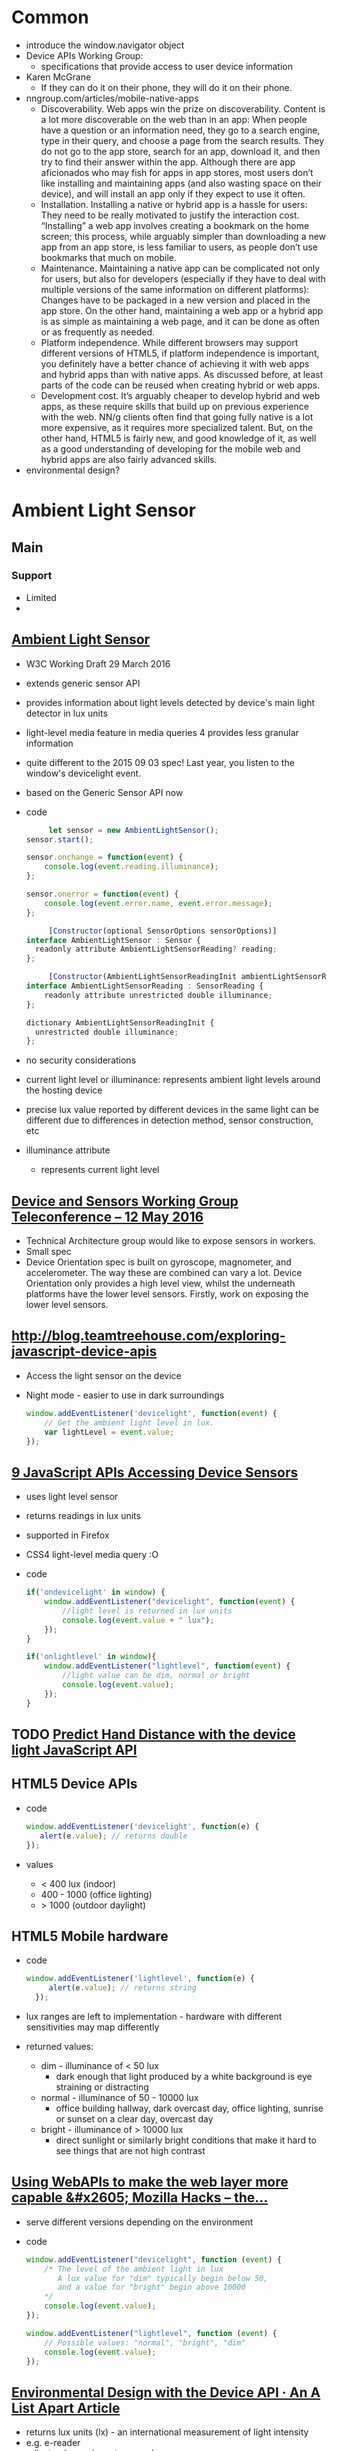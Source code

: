* Common
  - introduce the window.navigator object
  - Device APIs Working Group:
    - specifications that provide access to user device information
  - Karen McGrane
    - If they can do it on their phone, they will do it on their
      phone. 
  - nngroup.com/articles/mobile-native-apps
    - Discoverability. Web apps win the prize on
      discoverability. Content is a lot more discoverable on the web
      than in an app: When people have a question or an information
      need, they go to a search engine, type in their query, and
      choose a page from the search results. They do not go to the app
      store, search for an app, download it, and then try to find
      their answer within the app. Although there are app aficionados
      who may fish for apps in app stores, most users don’t like
      installing and maintaining apps (and also wasting space on their
      device), and will install an app only if they expect to use it
      often.
    - Installation. Installing a native or hybrid app is a hassle for
      users: They need to be really motivated to justify the
      interaction cost. “Installing” a web app involves creating a
      bookmark on the home screen; this process, while arguably
      simpler than downloading a new app from an app store, is less
      familiar to users, as people don’t use bookmarks that much on
      mobile.
    - Maintenance. Maintaining a native app can be complicated not
      only for users, but also for developers (especially if they have
      to deal with multiple versions of the same information on
      different platforms): Changes have to be packaged in a new
      version and placed in the app store. On the other hand,
      maintaining a web app or a hybrid app is as simple as
      maintaining a web page, and it can be done as often or as
      frequently as needed. 
    - Platform independence. While different browsers may support
      different versions of HTML5, if platform independence is
      important, you definitely have a better chance of achieving it
      with web apps and hybrid apps than with native apps. As
      discussed before, at least parts of the code can be reused when
      creating hybrid or web apps.
    - Development cost. It’s arguably cheaper to develop hybrid and
      web apps, as these require skills that build up on previous
      experience with the web. NN/g clients often find that going
      fully native is a lot more expensive, as it requires more
      specialized talent. But, on the other hand, HTML5 is fairly new,
      and good knowledge of it, as well as a good understanding of
      developing for the mobile web and hybrid apps are also fairly
      advanced skills.
  - environmental design?
* Ambient Light Sensor
** Main
*** Support
    - Limited
    -
** [[https://www.w3.org/TR/ambient-light/][Ambient Light Sensor]]
   - W3C Working Draft 29 March 2016
   - extends generic sensor API
   - provides information about light levels detected by device's main
     light detector in lux units
   - light-level media feature in media queries 4 provides less
     granular information
   - quite different to the 2015 09 03 spec! Last year, you listen to
     the window's devicelight event.
   - based on the Generic Sensor API now
   - code
     #+BEGIN_SRC js
     let sensor = new AmbientLightSensor();
sensor.start();
    
sensor.onchange = function(event) {
    console.log(event.reading.illuminance);
};

sensor.onerror = function(event) {
    console.log(event.error.name, event.error.message);
};
     #+END_SRC
     #+BEGIN_SRC js
     [Constructor(optional SensorOptions sensorOptions)]
interface AmbientLightSensor : Sensor {
  readonly attribute AmbientLightSensorReading? reading;
};
     #+END_SRC
     #+BEGIN_SRC js
     [Constructor(AmbientLightSensorReadingInit ambientLightSensorReadingInit)]
interface AmbientLightSensorReading : SensorReading {
    readonly attribute unrestricted double illuminance;
};
  
dictionary AmbientLightSensorReadingInit {
  unrestricted double illuminance;
};
     #+END_SRC
 
   - no security considerations
   - current light level or illuminance: represents ambient light
     levels around the hosting device
   - precise lux value reported by different devices in the same light
     can be different due to differences in detection method, sensor
     construction, etc
   - illuminance attribute
     - represents current light level
** [[https://www.w3.org/2016/05/12-dap-minutes.html][Device and Sensors Working Group Teleconference -- 12 May 2016]]
   - Technical Architecture group would like to expose sensors in
     workers.
   - Small spec
   - Device Orientation spec is built on gyroscope, magnometer, and
     accelerometer. The way these are combined can vary a lot. Device
     Orientation only provides a high level view, whilst the
     underneath platforms have the lower level sensors. Firstly, work
     on exposing the lower level sensors.
     

** [[http://blog.teamtreehouse.com/exploring-javascript-device-apis]]
   - Access the light sensor on the device
   - Night mode - easier to use in dark surroundings
     #+BEGIN_SRC js
       window.addEventListener('devicelight', function(event) {
           // Get the ambient light level in lux.
           var lightLevel = event.value;
       });
     #+END_SRC
** [[http://www.webondevices.com/9-javascript-apis-accessing-device-sensors/][9 JavaScript APIs Accessing Device Sensors]]
   - uses light level sensor
   - returns readings in lux units
   - supported in Firefox
   - CSS4 light-level media query :O
   - code
     #+BEGIN_SRC js
       if('ondevicelight' in window) {
           window.addEventListener("devicelight", function(event) {
               //light level is returned in lux units
               console.log(event.value + " lux");
           });
       }

       if('onlightlevel' in window){
           window.addEventListener("lightlevel", function(event) {
               //light value can be dim, normal or bright
               console.log(event.value);
           });
       }
     #+END_SRC
** TODO [[http://www.webondevices.com/predict-hand-distance-with-device-light-javascript-api/][Predict Hand Distance with the device light JavaScript API]]
** HTML5 Device APIs
   - code
     #+BEGIN_SRC js
       window.addEventListener('devicelight', function(e) {
          alert(e.value); // returns double
       });
     #+END_SRC
   - values
     - < 400 lux (indoor)
     - 400 - 1000 (office lighting)
     - > 1000 (outdoor daylight)
** HTML5 Mobile hardware
   - code
     #+BEGIN_SRC js
     window.addEventListener('lightlevel', function(e) {
          alert(e.value); // returns string
       });
     #+END_SRC
   - lux ranges are left to implementation - hardware with different
     sensitivities may map differently
   - returned values:
     - dim - illuminance of < 50 lux
       - dark enough that light produced by a white background is eye
         straining or distracting
     - normal - illuminance of 50 - 10000 lux
       - office building hallway, dark overcast day, office lighting,
         sunrise or sunset on a clear day, overcast day
     - bright - illuminance of > 10000 lux
       - direct sunlight or similarly bright conditions that make it
         hard to see things that are not high contrast


** [[https://hacks.mozilla.org/2013/02/using-webapis-to-make-the-web-layer-more-capable/][Using WebAPIs to make the web layer more capable &#x2605; Mozilla Hacks – the...]]
   - serve different versions depending on the environment
   - code
     #+BEGIN_SRC js
window.addEventListener("devicelight", function (event) { 
    /* The level of the ambient light in lux 
       A lux value for "dim" typically begin below 50,
       and a value for "bright" begin above 10000
    */
    console.log(event.value); 
});
 
window.addEventListener("lightlevel", function (event) {
    // Possible values: "normal", "bright", "dim"
    console.log(event.value); 
});
     #+END_SRC
** [[http://alistapart.com/article/environmental-design-with-the-device-api][Environmental Design with the Device API · An A List Apart Article]]
   - returns lux units (lx) - an international measurement of light
     intensity
   - e.g. e-reader
   - adjust colour values, typography
* Battery Status API
** Tasks
*** TODO check how often events fire
*** TODO check battery vs getBattery support
** Talk Here: Battery Status API
*** Use Cases
    - display notification if amount of power is not up to the app's
      requirement, advise the user to manage their resources
      accordingly
    - e.g. estimated download time versus battery status?
    - can use to adjust app resource usage to reduce battery drain
    - save changes before the battery runs out in order to prevent data loss
    - enable auto saving
    - utility applications - collect statistics on battery usage
    - inform user if the device is charged enough to play a game, watch
      a movie
    - optimise battery consumption - e.g. email client checks server
      for new email less frequently if device is low on battery
    - word processor - save changes automatically before the battery
      runs out in order to prevent data loss
    - process on the client or process on the server
    - email applications reduce frequency for polling
    - reduce javascript processing client-side
    - offline storage of web application data
    - avoid network calls for images
*** navigator
***** getBattery()
      - provides information about the system's battery
      - returns a battery promise
      - battery promise resolved in a BatteryManager interface
      - 43 onwards
****** syntax
       #+BEGIN_SRC js
       navigator.getBattery().then(funcRef);
       #+END_SRC
       - where funcRef is a function to be called when the battery
         promise returned by navigator.getBattery gets resolved
       -
***** battery
      - used in older browsers
      - directly return the batteryManager object
*** BatteryManager
    - Interface
    - Provides ways to get information about battery charge level
    - returned from battery promise via navigator.getBattery
**** events
     - do not return event objects - access properties from
       BatteryManager interface
     - attach event listeners to the battery manager
***** chargingchange
      - battery charging state is updated
      - fired when charging attribute has changed
***** chargingtimechange
      - sent when battery charging time is updated
      - fired when chargingTime attribute changes
***** dischargingtimechange
      - when battery discharging time is updated
      - fired when the dischargingTime attribute has changed
***** levelchange
      - sent when battery level is updated
      - fired when level attribute has changed
**** attributes
***** charging
      - Read only
      - Boolean
      - Indicates whether or not the battery is charging
      - true if battery is charging, system's battery is not
        determinable, attached to the system, full, unable to report
      - false if battery is discharging
      - 
***** chargingTime
      - read only
      - number
      - Represents remaining time until battery is fully charged in seconds
      - Returns 0 if the battery is already fully charged
      - returns positive infinity if the battery is discharging or if
        implementation is unable to report the remaining charging time
***** dischargingTime
      - read only
      - Represents the remaining time until battery is fully discharged
        and system will suspend
      - Seconds
      - remaining time in seconds until system battery is completely discharged
      - returns positive infinity if the battery is charging, if
        unable to report the remaining discharging time, or if there
        is no battery attached to the system
***** level
      - represents system battery charge level
      - scaled to a value between 0.0 and 1.0
      - double (float)
      - returns 0 if battery is empty and system is about to suspend
      - returns 1.0 if battery is full, if implementation cannot
        report the battery's level, or if there is no battery attached
        to the system
      - multiply by 100 to get percentage
*** Support
**** https://github.com/pstadler/battery.js
     - Wrapper for the HTML5 Battery Status API
     - For obvious reasons, there is no polyfill.
**** Browsers
     - Edge: Under Consideration
     - Safari :(
**** Global
     - Australia: 47.86%
     - Global: 64.66%
*** Misc
    - similar uses to page visibility
*** Security
    - Can be used to identify your online presence - creating a
      digital fingerprint of your device.
    - W3C - information disclosed has minimal impact on privacy,
      exposed without permission grants
    - Information is very specific- receive both seconds and
      percentages 
    - These two figures, provides one of 14 million combinations-
      becomes a unique ID for each user. Battery updates almost every
      half a minute - identify a user within 30 seconds. You could be
      identified if using a website via a proxy, then revisiting the
      same website without a proxy. Link user's new and old
      identities - use respawning.
    - Can be disabled.
    - Provide users the choice.
    - Will it stay quite so granular?
    - ‘The leaking battery: A privacy analysis of the HTML5 Battery Status API’
** [[https://www.w3.org/TR/battery-status/][Battery Status API]]
   - proposed recommendation 29 March 2016
   - changes
     - more detailed privacy considerations e.g. advice regarding high
       precision readout implications
     - very little change to the spec since late 2014 12 09
     - 2014 changes from 08 May 2012
       - exposes BatteryManager via getBattery() which returns a
         Promise instead of synchronous accessor 
       - clarifies default values
       - specifies behaviour for multiple batteries
   - we develop sites assuming that the user has enough battery for
     the task at hand
     - videos?
     - form completions?
   - spec warns naive implementation can negative impact battery
   - defer or scale back work
     - email application does not check server as often
     - save changes in word processors
   - security
     - originally - "has minimal impact on privacy or fingerprinting,
       and therefore is exposed without permission grants."
     - user agent should not expose high precision readouts of battery
       status information that can be used as a fingerprinting vector
     - MAY ask user for battery status information access -
       alternatively, enforce user permission requirement in private
       browsing modes
     - should inform user of the API use by scripts in an uninstrusive
       manner, aiding transparency, allowing user to revoke API access
     - may obfuscate exposed value - authors cannot directly know if a
       hosting device has no battery, is charging, or is exposing fake
       values
*** navigator
    - Each browsing context has a battery promise.
    - The battery promise is set to null.
    - The Promise object holds a BatteryManager.
    - Call the getBattery():
      - if batteryPromise is not null, return the battery promise.
      - Otherwise, set battery promise to a new Promise
      - return battery promise, continue asynchronously
      - Create a new BatteryManager object - let battery be that
        object
      - Resolve the battery promise with battery (BatteryManager
        object)
    - code
      #+BEGIN_SRC js
      partial interface Navigator {
    Promise<BatteryManager> getBattery ();
};
      #+END_SRC
*** BatteryManger
    - represents current battery status information of hosting device
    - attributes
      - charging: charging state
      - chargingTime: represents time remaining in seconds until
        battery is fully charged
      - dischargingTime: represents time remaining in seconds until
        completely discharged
      - level: level of system's battery
    - default values, used when unable to report battery status
      information - cannot report values for any attributes, due to a
      system preference, limitation, or no battery
      - charging = true
      - chargingTime = 0
      - dischargingTime = positive infinity
      - level = 1.0
    - emulates a full battery, to reduce potential for fingerprinting
      and to prevent applications from degrading performance

    - events
      - chargingtimechange
      - dischargingtimechange
      - levelchange
      - left to implementations - check!

    - code
      #+BEGIN_SRC js
      interface BatteryManager : EventTarget {
    readonly        attribute boolean             charging;
    readonly        attribute unrestricted double chargingTime;
    readonly        attribute unrestricted double dischargingTime;
    readonly        attribute double              level;
                    attribute EventHandler        onchargingchange;
                    attribute EventHandler        onchargingtimechange;
                    attribute EventHandler        ondischargingtimechange;
                    attribute EventHandler        onlevelchange;
};
      #+END_SRC
**** Multiple Batteries
     - exposes a unified view of batteries
     - if one is charging, charging is set to true
     - chargingTime: set to maximum charging time of individual
       batteries if charging in parallel, and the sum of the
       individual charging times if charging serially
     - dischargingTime - set to maximum discharging time of individual
       batteries if discharging in parallel, and sum of individual
       discharging times if discharging serially
     - level - set to average of the levels of batteries of same
       capacity, or weighted average of battery level attributes for
       batteries of different capacities
**** Event handlers
     - chargingchange
     - chargingtimechange
     - dischargingtimechange
     - levelchange
**** Examples
     #+BEGIN_SRC js
     // We get the initial value when the promise resolves ...
navigator.getBattery().then(function(battery) {
  console.log(battery.level);
  // ... and any subsequent updates.
  battery.onlevelchange = function() {
    console.log(this.level);
  };
});
     #+END_SRC
     #+BEGIN_SRC js
     navigator.getBattery().then(function(battery) {
  console.log(battery.level);
  battery.addEventListener('levelchange', function() {
    console.log(this.level);
  });
});
     #+END_SRC
     #+BEGIN_SRC js
     window.onload = function () {
      function updateBatteryStatus(battery) {
        document.querySelector('#charging').textContent = battery.charging ? 'charging' : 'not charging';
        document.querySelector('#level').textContent = battery.level;
        document.querySelector('#dischargingTime').textContent = battery.dischargingTime / 60;
      }

      navigator.getBattery().then(function(battery) {
        // Update the battery status initially when the promise resolves ...
        updateBatteryStatus(battery);

        // .. and for any subsequent updates.
        battery.onchargingchange = function () {
          updateBatteryStatus(battery);
        };

        battery.onlevelchange = function () {
          updateBatteryStatus(battery);
        };

        battery.ondischargingtimechange = function () {
          updateBatteryStatus(battery);
        };
      });
    };
     #+END_SRC

** The State of Browser APIs - 1
*** [[http://hwclass.in/2016/03/09/the-next-generation-of-browser-apis/]]
    - 2016-03-09
*** Battery Status API
    - get charging information from the computer
    - get battery status of machine in the form of a double between 0 and 1
    - uses the navigator object via getBattery()
    - Firefox versions below 42 uses navigator.battery
      #+BEGIN_SRC js
        if (navigator.getBattery()) {  
            var battery = navigator.getBattery()
            console.log(battery.level * 100); //a double value our battery
        }
      #+END_SRC
    - Track charging level via levelchange
      #+BEGIN_SRC js
        navigator.getBattery().then(function(battery) {  
            battery.addEventListener('levelchange', function() {
                console.log('Battery Status : ' + this.level * 100 + ' %');
            });
        });
      #+END_SRC
    - Support:
      - Chrome 45
      - Firefox 43
      - Opera 34
      - IE No support
      - Safari No support
** How to Use the HTML5 Battery Status API
*** [[http://www.sitepoint.com/html5-battery-status-api/]]
    - 2013-12-19
*** Causes of Battery Drain
    - The screen:
      - switch to a light on dark theme
      - Disable non-critical CSS3 and JavaScript animations
      - Avoid DOM changes
    - Network activity:
      - Slow down / stop Ajax polling
      - Use AppCache or Service workers to make an offline application
      - Store data on the client using Web Storage
      - Avoid requests for non-critical assets e.g. images
    - Audible / tactile output
      - Sound / vibration drains battery.
      - Shorten effects, disable it
    - Processing
      - Action games
      - Avoid complex ongoing client-side calculations
*** Cross browser battery object
    - Early implementation (outdated)
    #+BEGIN_SRC js
      var battery = navigator.battery || navigator.webkitBattery || navigator.mozBattery || navigator.msBattery;

      if (battery) {
          // battery API supported
      }
    #+END_SRC
*** Properties
    - Charging or above certain level
      #+BEGIN_SRC js
        var enableEffects = (battery.charging || battery.level > 0.25);

        // vibrate for one second
        if (enableEffects) navigator.vibrate(1000);
      #+END_SRC
      - Progressive enhancement!
    - chargingTime: time in seconds until charging reaches 100%
    - dischargingTime: time in seconds until the battery is completely
      discharged
*** Battery Status Events
    - chargingchange: device has changed from charging to discharging
      or discharging to charging
    - levelchange: battery level has changed
    - chargingtimechange: change in time until battery is fully charged
    - dischargingtimechange: change in time until battery is fully discharged
    - We can make better decisions!
*** Example
    #+BEGIN_SRC js

      (function() {

          "use strict";

          // detect battery support
          var battery = navigator.battery || navigator.webkitBattery || navigator.mozBattery || navigator.msBattery || null;

          if (battery) {

              // meter element
              var meter = document.getElementsByTagName("meter")[0],
                  status = document.getElementById("status");

              // battery status change
              window.onload = battery.onlevelchange = battery.onchargingchange = function() {

                  meter.value = battery.level;
                  meter.textContent = Math.floor((battery.level*100)+"%");
                  var s;
                  if (battery.charging) {
                      s = "CHARGING: fully charged in " + battery.chargingTime;
                  }
                  else {
                      s = "DISCHARGING: time remaining " + battery.dischargingTime;
                  }
                  status.textContent = s + " seconds";

              };

              // enable battery meter
              document.getElementById("nosupport").style.display = "none";
              document.getElementsByTagName("article")[0].style.display = "block";

          }

      }());

    #+END_SRC
** Battery Status API
*** [[https://developer.mozilla.org/en-US/docs/Web/API/Battery_Status_API]]
*** About
    - provides information about the system's battery charge level
    - provides events
    - can use to adjust app resource usage to reduce battery drain
    - save changes before the battery runs out in order to prevent data loss
    - extends window.navigator
    - navigator.getBattery()
      - returns a battery promise
      - promise resolves in a BatteryManager object
*** events
    - chargingchange
    - levelchange
    - chargingtimechange
    - dischargingtimechange
*** Example
    #+BEGIN_SRC js
      navigator.getBattery().then(function(battery) {
          function updateAllBatteryInfo(){
              updateChargeInfo();
              updateLevelInfo();
              updateChargingInfo();
              updateDischargingInfo();
          }
          updateAllBatteryInfo();

          battery.addEventListener('chargingchange', function(){
              updateChargeInfo();
          });
          function updateChargeInfo(){
              console.log("Battery charging? "
                          + (battery.charging ? "Yes" : "No"));
          }

          battery.addEventListener('levelchange', function(){
              updateLevelInfo();
          });
          function updateLevelInfo(){
              console.log("Battery level: "
                          + battery.level * 100 + "%");
          }

          battery.addEventListener('chargingtimechange', function(){
              updateChargingInfo();
          });
          function updateChargingInfo(){
              console.log("Battery charging time: "
                          + battery.chargingTime + " seconds");
          }

          battery.addEventListener('dischargingtimechange', function(){
              updateDischargingInfo();
          });
          function updateDischargingInfo(){
              console.log("Battery discharging time: "
                          + battery.dischargingTime + " seconds");
          }

      });
    #+END_SRC
*** Support
    - Chrome 39
    - Chrome for Android - 42
      - BatteryManager.chargingTime, BatteryManager.dischargingTime
        always equal to infinity
    - Firefox
      - Navigator.getBattery supported in Firefox 43 onwards
      - Navigator.battery is deprecated but supported by Firefox
        - returns the batteryManager object directly
      - Linux requires UPower
    - Safari
      - No support
** Using the Battery Status API to Optimize Your Development
*** [[http://www.sitepoint.com/using-the-battery-status-api-to-optimize-your-development/]]
*** Introduction
    - Access information about the user's battery
    - In development since early 2011
*** Use
    - Specification is not finalised so should be used to progressively
      enhance your application. If you see navigator.battery, this is
      deprecated.
    - Customise Geolocation elements:
      - Have a lower accuracy
      - Don't request usage of inbuilt GPS
      - Provide option between lower battery usage or higher accuracy
    - Set video streams or playback to lower quality by default
      - Data transfers quicker, less intensive on the device
      - Option to download high quality stream
    - CSS Animations
      - Reduce complex CSS animations
      - Provide a more basic interface
    - Determine interval for background tasks
      - E.g. Ajax, Web Workers
      - Use state to determine how frequently tasks should be called
      - Minimise network usage
    - Idea should be to provide reasonable defaults, then enhance
      applications when we know. Or provide warnings, etc
*** Browser Support
    - Mobile
      - Firefox mobile has supported for over 3 years! 18+ January 2013
      - Opera 25+ October 2014
      - Chrome 40+ April 2015
    - Desktops
      - Firefox 18+ 2012
      - Chrome 39 October 2014
      - Opera 25 October 2014
*** Practical Example: Reducing Background API Calls
    - Set default intervals for data and processor-intensive tasks
    - Websites request information dynamically - using Ajax to push /
      pull data
    - Often started by default in the background. Choose default
      experience for the user
    - set conservative default settings
** HTML5 Battery API
*** [[http://jaspreetchahal.org/html5-battery-api/]]
*** Use
    - slow down re-polling of server
    - alert user when accessing / loading images
*** Old syntax
    - navigator.battery || navigator.webkitBattery || navigator.mozBattery
    -
*** Events
    #+BEGIN_SRC js
      // adds a "charging time change" event listener
      batteryObj.addEventListener("chargingtimechange", function() {
        console.warn("Event: Battery charge time change, Value: ", batteryObj.chargingTime);
      }, false);
      // adds a "discharging time change" event listener
      batteryObj.addEventListener("dischargingtimechange", function() {
        console.warn("Event: Battery discharging time change, value: ", batteryObj.dischargingTime);
      }, false);
      // adds a levelchange event listener
      batteryObj.addEventListener("levelchange", function() {
        console.warn("Event: Battery level change, Value: ", batteryObj.level);
      }, false);
      // adds a chargingchange event listener
      batteryObj.addEventListener("chargingchange", function() {
        console.warn("Event: Battery charge change, Value: ", batteryObj.charging);
      }, false);

    #+END_SRC
** HTML5 Battery Status API
*** [[https://steveedson.co.uk/html5/battery-api/]]
*** Uses
    - stop or reduce Ajax requests
    - OLED screen - switch to a dark themed stylesheet and reduce the
      power consumption on the device
    - prompt the user to save an article to read later, with a service
      such as instapaper or pocket
    - save data that the user is working on before it is lost

*** Use
    - spec has not been finalised
    - fetch data asynchronously
    - use Promise: first parameter for success, second parameter for failure
    - charging:
      - if infinity, is because not enough data or device never charges
        / discharges
      - on mobiles, often not available - so set to infinity always

    #+BEGIN_SRC js
      navigator.getBattery().then(batterySuccess, batteryFailure);

    #+END_SRC
    #+BEGIN_SRC js
      var battery;

      /**
       ,* Successful callback providing a Battery Manager object.
       ,* @param batteryManager
       ,*/
      function batterySuccess(batteryManager) {
          battery = batteryManager;

          updatedBatteryStats();
      }

      /**
       ,* Failure callback.
       ,*/
      function batteryFailure() {
          // Fail gracefully.
      }


    #+END_SRC

*** Event handling
    #+BEGIN_SRC js
      // Register event handlers
      battery.addEventListener('chargingchange', updatedBatteryStats);
      battery.addEventListener('chargingtimechange', updatedBatteryStats);
      battery.addEventListener('dischargingtimechange', updatedBatteryStats);
      battery.addEventListener('levelchange', updatedBatteryStats);

    #+END_SRC

*** Full use
    #+BEGIN_SRC js
      // Initialise Variables
      var battery;

      // Define functions

      /**
       ,* Successful callback providing a Battery Manager object.
       ,* @param batteryManager
       ,*/
      function batterySuccess(batteryManager) {
          // Assign batteryManager to globally 
          //   available `battery` variable.
          battery = batteryManager;

          // Register event handlers  
          battery.addEventListener('chargingchange', updatedBatteryStats);
          battery.addEventListener('chargingtimechange', updatedBatteryStats);
          battery.addEventListener('dischargingtimechange', updatedBatteryStats);
          battery.addEventListener('levelchange', updatedBatteryStats);

          // Process updated data
          updatedBatteryStats();
      }

      /**
       ,* Failure callback.
       ,*/
      function batteryFailure() {
          // Fail gracefully. 
      }

      /**
       ,* Update HTML with current battery stats
       ,*/
      function updatedBatteryStats() {
          // Example data in window.battery:
          //   BatteryManager
          //     charging: false
          //     chargingTime: Infinity
          //     dischargingTime: 12600
          //     level: 0.56
          //     onchargingchange: null
          //     onchargingtimechange: null
          //     ondischargingtimechange: null
          //     onlevelchange: null
      }

      if("getBattery" in navigator) {
          // API is supported

          // Request battery manager object.
          navigator.getBattery().then(batterySuccess, batteryFailure);

      } else {
          // API is not supported, fail gracefully.
      }

    #+END_SRC
** JavaScript Battery API
*** [[https://davidwalsh.name/javascript-battery-api]]
*** Functionality
    - callback provided to then is given a BatteryManager object
      #+BEGIN_SRC js
      navigator.getBattery().then(function(result) {});
      #+END_SRC
    - BatteryManager object
      #+BEGIN_SRC js
        BatteryManagery {
            charging: false,
            chargingTime: Infinity,
            dischargingTime: 8940,
            level: 0.59,
            onchargingchange: null,
            onchargingtimechange: null,
            ondischargingtimechange: null,
            onlevelchange: null
        }    
      #+END_SRC
*** Issues
    - Old API had issues with Mac device batteries.
    - Promise based now. Old used synchronous.
** HTML5 Battery Status API
*** [[http://code.tutsplus.com/tutorials/html5-battery-status-api--mobile-22795]]
*** About
    - W3C Candidate Recommendation - but has not changed much
      since 2012. Current API most likely won't change.
    -
*** Examples
    - temporarily pause long-running processes
    - proactive action - if application manages content, then it may be
      useful to save the user's data more frequently
    - switch to a light on dark theme - screen draws less power from
      the battery
    -
** 10 HTML5 APIs Worth Looking Into
*** [[http://www.sitepoint.com/10-html5-apis-worth-looking/]]
*** Battery Status
** [[http://www.webondevices.com/9-javascript-apis-accessing-device-sensors/][9 JavaScript APIs Accessing Device Sensors]]
   - prevent complex animations or calculations
   - both mobile and laptop
   - me: don't download double density images?
   - code
     #+BEGIN_SRC js
       var battery = navigator.battery || navigator.webkitBattery || navigator.mozBattery;

       function logBattery(battery) {
           console.log(battery.level);
           console.log(battery.charging);
           console.log(dischargingTime);

           battery.addEventListener('chargingchange', function() {
               console.log('Battery chargingchange event: ' + battery.charging);
           }, false);
       }

       if (navigator.getBattery) {
           navigator.getBattery().then(logBattery);
       } else if (battery) {
           logBattery(battery);
       }
     #+END_SRC
** [[https://hacks.mozilla.org/2013/02/using-webapis-to-make-the-web-layer-more-capable/][Using WebAPIs to make the web layer more capable &#x2605; Mozilla Hacks – the...]]
   - code
     #+BEGIN_SRC js
       var battery = navigator.battery; 
       if (battery) { 
           var batteryLevel = Math.round(battery.level * 100) + "%", 
               charging = (battery.charging)? "" : "not ", 
               chargingTime = parseInt(battery.chargingTime / 60, 10), 
               dischargingTime = parseInt(battery.dischargingTime / 60, 10);
 
               // Set events 
               battery.addEventListener("levelchange", showStatus);
               battery.addEventListener("chargingchange", showStatus);
               battery.addEventListener("chargingtimechange", showStatus);
               battery.addEventListener("dischargingtimechange", showStatus);
        }
     #+END_SRC
** [[http://alistapart.com/article/environmental-design-with-the-device-api][Environmental Design with the Device API · An A List Apart Article]]
   - should not assume that small screen should get small images
   - battery api provides not just a snapshot, but also events
** TODO [[https://www.theguardian.com/technology/2015/aug/03/privacy-smartphones-battery-life][How your smartphone's battery life can be used to invade your privacy | Techn...]]
* getUserMedia
** [[http://www.sitepoint.com/10-html5-apis-worth-looking/]]
*** getUserMedia API
    - access to multimedia stream from local devices
    - real time communication, tutorials, lesson recording
    - accepts parameters as an object of constraints, a success
      callback, and a failure callback
    - can control the requested stream - high resolution or low
    - desktop browser support is Chrome 21+, Firefox 17+, Opera
      18+. Mobile support Chrome 32+, Firefox 26+, Opera 12+.
* Device Orientation API
** Main
*** Support
    - Support
      - IE11
      - Supported in Edge fully!
      - Partial support - lack of compassneedscalibration event support.
      - Not supported in Safari.
      - Supported in iOS Safari.
      - Global: 85.44%
      - Australia: 88.73%
    - DeviceOrientationEvent.beta
      - -90 and 90 values on mobile Safari
      - 180 and -180 on Firefox
    - DeviceOrientationAlpha
      - Safari does not implement the spec correctly. Alpha is
        arbitrary, instead of relative to true north.
      - Safari offers webkitCompassing, which has the opposite sign to
        alpha, and is relative to magnetic north instead of true
        north.
    - IE Mobile has no support
** EdX
*** Introduction
    - use dev tools to fake the orientation values, using mobile
      device emulation mode.
*** The coordinate system and Euler angles
    - Transformation from the Earth coordinate frame to the device
      coordinate frame uses the following rotations.
    - Rotations use the right-hand convention. Positive rotation
      around an axis is clockwise when viewed along the positive
      direction of the axis.
**** alpha
     - Alpha in 0 - 360
     - Rotation around the Z axis
     - Device in the initial position
     - Device rotated through angle alpha about z axis
**** beta
     - Beta in -180 - 180
     - Rotation around the x axis
**** gamma
     - Gamma in -90 - 90
     - Rotation around the y axis
*** Get different angles using the JavaScript HTML5 orientation API
**** Typical Use
     - Use:
       - Test if your browser supports the orientation
       - Define a listener for the deviceorientation event
       - Get the angles from the event
     -
**** Interesting Uses
     - Mix orientation API and websockets
     - Control the movement of the logo shown!
     - Cool use case :D
** [[http://blog.teamtreehouse.com/exploring-javascript-device-apis]]
   #+BEGIN_SRC js
     // Check to make sure the browser supprots DeviceOrientationEvents
     if (window.DeviceOrientationEvent) {
         // Create an event listener
         window.addEventListener('deviceorientation', function(event) {
             // Get the left-to-right tilt (in degrees).
             var tiltLR = event.gamma;

             // Get the front-to-back tilt (in degrees).
             var titleFB = event.beta;

             // Get the direction of the device (in degrees).
             var direction = event.alpha;
         });
     }
   #+END_SRC
** [[http://www.webondevices.com/9-javascript-apis-accessing-device-sensors/][9 JavaScript APIs Accessing Device Sensors]]
   - get rotation angles in three dimensions
   - IE for Windows Phone supported from Version 11
   #+BEGIN_SRC js
     if (window.DeviceOrientationEvent) {
         window.addEventListener('deviceorientation', function(eventData) {
             // gamma is the left-to-right tilt in degrees
             console.log(eventData.gamma);

             // beta is the front-to-back tilt in degrees
             console.log(eventData.beta);

             // alpha is the compass direction the device is facing in degrees
             console.log(eventData.alpha);
         }, false);
     }
   
   #+END_SRC
** [[http://www.girliemac.com/presentation-slides/html5-mobile-2014/device.html#6][HTML5 Device APIs]]
   - The device orientation event is fired when new data is available
     from a magnetometer sensor. Device orientation supplies the
     physical orientation of the device.
   - code
     #+BEGIN_SRC js
     if (window.DeviceOrientationEvent) {
         window.addEventListener('deviceorientation', function(e) {
           compass   = e.alpha; // degree
               frontBack = e.beta;
               leftRight = e.gamma;
               // ...
         }, false);
       }
     #+END_SRC
** HTML5 Mobile Hardware
   - gyroscope
   - accelerometer
   - compass
   - events
     - deviceorientation
     - devicemotion
     - compassneedscalibration
   - code
     #+BEGIN_SRC js
     if (window.DeviceOrientationEvent) {
         window.addEventListener('deviceorientation', function(e) {
           a = Math.floor(e.alpha);
               b = Math.floor(e.beta);
               g = Math.floor(e.gamma);
               el.style.transform = 'rotateZ('+a+'deg) 
                                  rotateX('+b+'deg) rotateY('+g+'deg)';
         }, true);
       } 
                
     #+END_SRC
   - not raw sensor data
   - high level data agnostic to the source of information - common
     sources are gyroscope, accelerometer, compass
   - deviceorientation fired when new information is fired from the
     magnometer sensor, supplies physical orientation of the device
   - devicemotion supplies acceleration of device
   -
** HTML5 Mobile Approach
   - deviceorientation: expressed as a series of rotations from a
     local coordinate frame
   - devicemotion: expressed in Cartesian coordinates in a coordinate
     frame defined in the device
   - compassneedscalibration
     - inform websites that a compass being used to provide data for
       one of these events needs calibration
     - webkitCompassHeading property in iOS5
* Device Motion API
** EdX
*** Introduction
    - Deals with accelerations
    - Uses
      - Controlling a game
        - Monitor device orientation and interpret tilting in a
          certain direction as a means to control and on-screen sprite
      - Gesture recognition
        - Monitor device acceleration and apply signal processing to
          recognise specific gestures - e.g. a shaking gesture to
          clear a web form
      - Mapping
        - Use orientation to correctly align the map with reality
    -
*** Basic Usage
    - Returns more than just rotation information.
    - Returns acceleration information about device current motion.
    - Acceleration along the X axis, Y axis, and Z axis.
    - Measured in meters per second squared.
    - Accleration returned as an acceleration event.
    - Two properties:
      - accelerationIncludingGravity
      - acceleration
        - excludes the effects of gravity.
    - There are two properties, as some devices are able to exclude
      the effect of gravity if equipped with a gyroscope.
    - There is acceleration due implicitly to gravity.
    - If the device does not have a gyroscope, the acceleration
      property will be null.
    - All iOS devices have a gyroscope.
*** About Acceleration
    - Device motion is a superset of the device orientation event.
    - It returns data about the rotation information.
    - Includes acceleration information about the device.
    - The acceleration data is returned in three axes: x, y, z.
    - Measured in m/s^2.
    - Some devices do not have the hardware to exclude the effect of
      gravity.
*** Common Steps
    - Principles
      - Test if API is supported
      - Add listener for devicemotion events
      - Get acceleration values from the DOM event
*** Common processing with acceleration values
    - Test value of the acceleration.z property:
      - If > 0, device is facing up
      - Otherwise, facing down
        #+BEGIN_SRC js
          // For example, if acceleration.z is > 0 then the phone is facing up
          var facingUp = -1;
          if (acceleration.z > 0) {
              facingUp = +1;
          }
        #+END_SRC
    - Compute the angle corresponding to the Left / Right and Front
      / Back tilts.
      #+BEGIN_SRC js
       
        function deviceMotionHandler(eventData) {
            // Grab the acceleration including gravity from the results
            var acceleration = eventData.accelerationIncludingGravity;
            // Convert the value from acceleration to degrees
            // acceleration.x|y is the acceleration according
            //  to gravity, we'll assume we're on  Earth and divide
            // by 9.81 (earth gravity) to get a percentage value, 
            // and then multiply that by 90 to convert to degrees.
            var tiltLR = Math.round(((acceleration.x) / 9.81) * -90);
            var tiltFB = Math.round(((acceleration.y + 9.81) / 9.81) * 90 * facingUp);
            // ... do something
        }

      #+END_SRC
    - Compute the vertical (direction of the sky)
      #+BEGIN_SRC js
        var angle = Math.atan2(accel.y,accel.x);
        var canvas = document.getElementById('myCanvas');
        var ctx = canvas.getContext('2d');
 
        ctx.moveTo(50,50);
        // Draw sky direction in the canvas
        ctx.lineTo(50-50*Math.cos(angle),50+50*Math.sin(angle));
        ctx.stroke();
      #+END_SRC
    - Use acceleration values to move on screen
      #+BEGIN_SRC js
        ball.x += acceleration.x;
        ball.y += acceleration.y;
      #+END_SRC
    -
*** Example
    - X and Y acceleration values can be used for indicating the
      sky's direction (vertical)
    - Z acceleration is an indicator for the face up / face down
      orientation of the device
** [[http://www.webondevices.com/9-javascript-apis-accessing-device-sensors/][9 JavaScript APIs Accessing Device Sensors]]
   - uses accelerometer for device movement
   - detects acceleration, not speed
   - support iOS, Android
   - IE for Windows Phone supported from Version 11
*** code
    #+BEGIN_SRC js
      if (window.DeviceMotionEvent) {
          window.addEventListener('devicemotion', function(eventData) {   
              // Acceleration
              console.log(eventData.acceleration.x);
              console.log(eventData.acceleration.y);
              console.log(eventData.acceleration.z);
    
              // Acceleration including gravity
              console.log(eventData.accelerationIncludingGravity.x);
              console.log(eventData.accelerationIncludingGravity.y);
              console.log(eventData.accelerationIncludingGravity.z);

              // Rotation rate
              console.log(eventData.rotationRate.alpha);
              console.log(eventData.rotationRate.beta);
              console.log(eventData.rotationRate.gamma);
          }, false);
      }
    #+END_SRC
** [[http://www.girliemac.com/presentation-slides/html5-mobile-2014/device.html#6][HTML5 Device APIs]]
   - Device motion supplies the acceleration of the
     device. Compassneedscalibration iOS5 has webkitCompassingHeading
     property, but is not a standard
* Generic Sensor API
** [[https://w3c.github.io/sensors/][Generic Sensor API]]
   - Hot off the press! Editor's draft, 11 May 2016.
   - framework for exposing sensor data
   - provides an abstract Sensor interface to be extended to
     accommodate different sensor types
   - work in progress!
*** Introduction
    - used for geolocation, counting steps, head tracking
    - especially true for mobile devices
    - promotes consistency
    - at this stage, no sensor discovery API - perhaps in the future
      when there are enough sensors to warrant it.
    - api interacts with the device's default sensor.
*** Background
    - geolocation
    #+BEGIN_SRC js
    let sensor = new GeolocationSensor({ accuracy: "high" });

sensor.onchange = function(event) {
    var coords = [event.reading.latitude, event.reading.longitude];
    updateMap(null, coords, reading.data.accuracy);
};

sensor.onerror = function(error) {
    updateMap(error);
};
    #+END_SRC
    - tire example :)
      #+BEGIN_SRC js
      let sensor = new DirectTirePressureSensor({ position: "rear", side: "left" });
sensor.onchange = event => console.log(event.reading.pressure);
      #+END_SRC
    - best practice recommended by the spec
      - check for error thrown by Sensor
      - listen to errors emitted
      - handle gracefully 
    - code
      #+BEGIN_SRC js
      try { // No need to feature detect thanks to try..catch block.
    let sensor = new GeolocationSensor({});
    sensor.start();
    sensor.onerror = error => gracefullyDegrade(error);
    sensor.onchange = data => updatePosition(data.coords);
} catch(error) {
    gracefullyDegrade(error);
}
      #+END_SRC
*** Security
    - privacy risks arise when used with each other or over time -
      risk of fingerprinting
    - User agents may reduce the risk by limiting event rates
      available to web application developers
      - may also provide an indication of when the sensor is used
**** Browsing Context
     - sensor readings only available in top-level browsing context to
       avoid privacy risks
     - top level browsing context: not a nested browsing context, has
       no parent.. need to clarify this
     - e.g. mobile device only fires event on active tab, and not on
       the background tabs, or within iframes.
**** Secure Context
     - must only be available within a secure context (as with
       geolocation Chrome 50)
**** Obtaining Explicit User Permission
     - obtained through the Permissions API
*** Concepts
    - sensor: measures different physical quantities
      - provides raw sensor readings
      - source of information about the user and their environment
    - calibration
      - used to correct known, predictable discrepancies between raw
        sensor readings and the corresponding physical quantities
    - sensor fusion
      - known but unpredictable discrepancies are addressed
        dynamically through sensor fusion
    - sensor readings
      - calibrated raw sensor readings (regardless of sensor fusion)
    - sensor types
      - measure different physical quantities e.g. temperature, air
        pressure, heart-rate, luminosity
    - low-level sensor types
      - sensor types characterised by their implementation
      - e.g. gyroscope
    - high-level sensor types
      - sensors named after their readings
      - e.g. geolocation provides information about user's location,
        but precise means by which this data is obtained is
        purposefully opaque - could be GPS chip, network cell
        triangulation, wifi-networks, combination, etc)
      - depends on implementation-specific heuristics
      - generally the result of applying algorithms to low-level sensors
        - e.g. pedometer can be built using output of a gyroscope or
          of sensor fusion
    - distinction
      - barometer that measures air pressure is generally low-level
    - sensor readings from different sensor types combined through
      sensor fusion - provides higher-level, more accurate data, at
      the cost of increased latency
      - e.g. a three axis magnetometer must be combined with the
        readings of an accelerometer to provide a correct bearing
    - sensor fusion can also be carried out in software
      - e.g. raw output of a gyroscope needed for head tracking as
        latency must be minimal - sensor fusion in software in this
        case
    - reporting modes
      - periodic
        - sensor readings reported at regular intervals
        - at an adjustable (typo) frequency measured in hertz (Hz)
        - much more fine-grained approach
        - essential for use cases with low latency requirements
      - auto reporting mode
        - only reported upon measurable change
        - gives the user agent more latitude to carry out power or CPU
          saving strategies, and should be favoured
        -
*** Model
**** Sensor type
     - one or more associated sensors
     - has associated Sensor subclass
     - has associated SensorReading subclass
       - attributes hold sensor readings that must be readonly
     - may have a default sensor
     - has associated supported reporting modes, that must be either
       auto or periodic
     - if it has more than one sensor, it must have a set of
       identifying parameters to select the right sensor to associate
       to each new Sensor object
     - has an abstract operation for constructing a SensorReading object
       - takes the sensor readings emitted by the sensor
       - returns an initialised SensorReading object
       - uses the sensor type's SensorReading subclass
       -
**** Sensor
     - has a set of activated Sensor objects
     - set is initially empty
     - current reading
       - initially null or a SensorReading object cached by user agent
       - cached readings have privacy concerns
     - supports period reporting mode if its sensor type's supported
       reporting mode contains periodic reporting mode
     - reporting flag initially unset
     - current reporting mode initially undefined
     - current polly frequency initially null
     - has abstract operation to retrieve its permission, taking a
       Sensor object as input, returns a permission and its associated
       PermissionDescriptor
*** API
**** Sensor Interface
     #+BEGIN_SRC js
     interface Sensor : EventTarget {
  readonly attribute SensorState state;
  readonly attribute SensorReading? reading;
  void start();
  void stop();
  attribute EventHandler onchange;
  attribute EventHandler onstatechange;
  attribute EventHandler onerror;
};

dictionary SensorOptions {
  double? frequency;
};

enum SensorState {
  "idle",
  "activating",
  "active",
  "errored"
};
     #+END_SRC
     - associated sensor
     - associated state
       - idle (default)
       - activating
       - active
       - errored
     - desired frequency
       - initially null
     - sensor task source
       - initially empty
       - can be enabled or disabled
       - initially enabled
       - enabled: event loop uses it as one of its task sources
     - visibility state of document in top-level browsing context
       changes, the current visibility state is updated - if
       "visible", enable the sensor task source, otherwise, disable it
     - user agents are encouraged to stop sensor polling when sensor
       task sources are disabled to save battery
***** Sensor.state
      - state attribute
      - represents a Sensor's state
      - can be "active"
      - idle (default)
      - activating
      - active
      - errored
***** Sensor.reading
      - when state is "active", reading attribute points to current
        reading, whatever the frequency
***** Sensor.start()
      - runs these steps:
        - if neither idle nor errored state
          - throw an InvalidStateError exception
        - invoke update state with sensor instance and activating
        - sub-steps in parallel
          -
***** Sensor.stop()
      - if either idle or errored, then throw an invalidstateerror exception
      - set reading to null
      - invoke update state with sensor instance and idle
      - invoke unregister a sensor
      - return undefined
***** Sensor.onerror
***** Sensor.onchange
***** Sensor.onstatechange
***** Event handlers
      - onchange
      - onstatechange
      - onerror
**** SensorReading Interface
     - represents state of a sensor
       #+BEGIN_SRC js
       interface SensorReading {
  readonly attribute DOMHighResTimeStamp timeStamp;
};
       #+END_SRC
***** SensorReading.timeStamp
      - returns timestamp of time at which the reading was obtained
        from the sensor
      - expressed in milliseconds passed since time origin
      -
**** SensorReadingEvent interface
     #+BEGIN_SRC js
     [Constructor
(DOMString type
, SensorReadingEventInit eventInitDict
)]
interface SensorReadingEvent : Event {
  readonly attribute SensorReading reading;
};

dictionary SensorReadingEventInit : EventInit {
  SensorReading reading
;
};
     #+END_SRC
***** SensorReadingEvent.reading
      - references current reading at the time of event dispatch
**** SensorErrorEvent Interface
     #+BEGIN_SRC js
     [Constructor
(DOMString type
, SensorErrorEventInit errorEventInitDict
)]
interface SensorErrorEvent : Event {
  readonly attribute Error error;
};

dictionary SensorErrorEventInit : EventInit {
  Error error
;
};
     #+END_SRC
***** SensorErrorEvent.error
*** Abstract Operations
**** Construct Sensor Object
     - input
       - SensorOptions object
     - output
       - Sensor object
     - If not a secure context nor a top-level browsing context, throw
       a SecurityError
*** Example WebIDL for proximity sensors
    #+BEGIN_SRC js
    Constructor(optional ProximitySensorOptions proximitySensorOptions)]
interface ProximitySensor : Sensor {
  readonly attribute ProximitySensorReading? reading;
};

interface ProximitySensorReading : SensorReading {
    readonly attribute unrestricted double distance;
};

dictionary ProximitySensorOptions : SensorOptions {
    double? min = -Infinity;
    double? max = Infinity;
    ProximitySensorPosition? position;
    ProximitySensorDirection? direction;
};
    
enum ProximitySensorPosition {
    "top-left",
    "top",
    "top-right",
    "middle-left",
    "middle",
    "middle-right",
    "bottom-left",
    "bottom",
    "bottom-right"
};

enum ProximitySensorDirection {
    "front",
    "rear",
    "left",
    "right",
    "top",
    "bottom"
};
    #+END_SRC
* Geolocation API
** Main
*** Support
    - Australia: 95.37%
    - Global: 89.43%
    - Whilst support is widespread, you should not depend on it, due
      to privacy concerns.
    - Chrome 50 has just recently come out.
    - Desktop
      - IE 9+
      - Firefox 3.5+
      - Chrome 4.0+
      - Safari 5.0+
      - Opera 10.6+
    - Mobile
      - Chrome 33
      - Firefox 26
      - IE 10
      - Safari 3.2
      - Opera 11
*** Uses
**** [[https://www.smashingmagazine.com/2015/10/takeaways-mobile-web-behavior/][Takeaways From Mobile Web Behavior – Smashing Magazine]]
     - You’ve no doubt experienced the frustration of mistyping or
       forgetting the context of an online form due to a phone’s small
       screen. Because of the difficulty of submitting information,
       around 50% of mobile web users choose to log in via social
       networks in order to avoid having to type in text and remember
       countless passwords. 
     - Well, it doesn’t mean that it will automatically work for every
       website, but you could compare the conversion rate with both
       and see what works best. One thing to keep in mind though is
       that sometimes users might not remember how they logged in or
       signed up last time, so they might end up with a few duplicate
       accounts and start wondering where their data has gone.
     - pre-fill as many input fields as you can
     - http://www.mobilecommercepress.com/geolocation-technology-focus-taken-latest-groupon-app/859403/

** EdX
**** Introduction
     - implemented in most modern browsers
     - Uses different means to get current location:
       - GPS
       - GSM / 3G triangulation
       - Wifi
       - IP address
     - Prompt user to activate GPS, ask for a particular mean among
       those available
     - Track current position when it changes
       - Useful for writing a navigation application
       - Track in real time the position of different participants
     - Support
       - excellent on mobile and desktop!
     - Typical use
       #+BEGIN_SRC js

         navigator.geolocation.getCurrentPosition(showPosition, onError);

         function showPosition(position) {
             console.log("latitude is: " + position.coords.latitude);
             console.log("longitude is: " + position.coords.longitude);
         }

         function onError(err) {
             console.log("Could not get the position");
         }

       #+END_SRC
     - Check support for geolocation API
     - Pass a callback function as a parameter
       - When a current position is available, the callback function
         is called asynchronously, and the input parameter of this
         callback function will be the current position

       - Position object has a coords property - holds the longitude
         and latitude of the object.
**** Properties
     - coords object
       - latitude: latitude of the position
       - longitude: longitude of the position
       - altitude: the altitude of the position
       - accuracy: accuracy of the measure of the longitude and
         latitude (in meters)
       - altitudeAccuracy: accuracy of the measure of the altitude (in
         meters)
       - heading: gives the orientation relative to north, in degrees
       - speed: current speed in meters per second
     - These values may not be available in all Web browsers
**** Geolocation error codes
     - second parameter used for errors
     - on error, gets passed an error object
       - error.code
         - error.TIMEOUT
         - error.PERMISSION_DENIED
         - error.POSITION_UNAVAILABLE
         - error.UNKNOWN_ERROR
**** Tracking a position in real time
     - watchPosition(onSuccess, onError)
     - gets the callback function only when the current position changes
     - returns an id - so you can use clearWatch(id) method to stop
       current tracking
     - Use
       #+BEGIN_SRC js

         // get an id of the current tracking, the showPosition callback is like the one we saw in earlier examples.
         var watchPosId = navigator.geolocation.watchPosition(showPosition);
         
         // stop the tracking
         navigator.geolocation.clearWatch(watchPosId);

       #+END_SRC
     - Options
       - third parameter can hold options
       - enableHighAccuracy
         - boolean
         - indicates that you wish to obtain its most accurate
           readings - use the GPS
         - may or may not make a difference - depending on hardware,
           GPS availability
       - maximumAge
         - integer in milliseconds
         - maximum amount of time the position may remain in the cache
         - appropriate as the device may cache readings to save power
           and / or bandwidth
         - ME: idea - use battery API to increase maximumAge!
       - timeout
         - integer in milliseconds
         - maximum time you are prepared to allow the device to try to
           obtain a Geolocation
         - after this timeout value has elapsed, the onError callback
           is called
         - ME: idea - use network status to decrease or increase
           timeout, or use battery api to decrease timeout
     - example
       #+BEGIN_SRC js
         // Just ask to turn GPS on, if available
         navigator.geolocation.getCurrentPosition(onSuccess, onError,
                                              {enableHighAccuracy:true});
         // maximumAge = 10 mins, the position can be cached for 10 mins,
         // useful when in tunnels...When the device tries to get
         // a position, if it does not succeed, then go on error
         // immediately
         navigator.geolocation.getCurrentPosition(onSuccess, onError,
                                                  {maximumAge:600000, timeout:0});
         // Position will never come from the cache (maximumAge: 0), and
         // if after 0.1s the position could not be computed, then go on
         // error
         navigator.geolocation.getCurrentPosition(onSuccess, onError,
                                                  {maximumAge:0, timeout:100});
         // Ask for GPS, cache for 30s, 27s before going on error...
         watchId=navigator.geolocation.watchPosition(onSuccess, onError,
                                                     {enableHighAccuracy:true, maximumAge:30000, timeout:27000});
       #+END_SRC
**** Practical examples: use the geolocation API together with Google Maps
     - get image centered at longitude and latitude
     - display an interactive google map centered on the current
       position
     - get a physical address from longitude and latitude
     - fill a form's address fields automatically
**** Misc
     - use developer tools to simulate position
** [[http://blog.teamtreehouse.com/exploring-javascript-device-apis]]
   - uses GPS, WiFi
   #+BEGIN_SRC js
     // Get the location.
     navigator.geolocation.getCurrentPosition(function(position) {
         // Get the positioning coordinates.
         var lat = position.coords.latitude;
         var lon = position.coords.longitude;

         // Do something interesting...
     });
   #+END_SRC
** [[http://www.webondevices.com/9-javascript-apis-accessing-device-sensors/][9 JavaScript APIs Accessing Device Sensors]]
   - uses GPS, GSM, Wi-Fi
   - IE9 support
   - code
     #+BEGIN_SRC js
     // Check support
if (navigator.geolocation) {
    navigator.geolocation.getCurrentPosition(success);
}

function success(position) {
    console.log('Latitude: ' + position.coords.latitude);
    console.log('Longitude: ' + position.coords.longitude);
}
     #+END_SRC
** [[https://www.smashingmagazine.com/2013/05/the-state-of-responsive-web-design/][The State of Responsive Web Design]]
   - Another API that would be particularly useful for some mobile
     users is geolocation. The good news is that it’s already well
     supported. This API enables us to geolocate the user using GPS
     and to infer their location from network signals such as IP
     address, RFID, Wi-Fi and Bluetooth MAC addresses. This can be
     used on some responsive websites to provide users with contextual
     information. A big restaurant chain could enhance its mobile
     experience by showing the user the locations of restaurants in
     their area. The possibilities are endless.
** [[https://www.smashingmagazine.com/2015/10/takeaways-mobile-web-behavior/][Takeaways From Mobile Web Behavior – Smashing Magazine]]
   - An increasing number of people like the concept of geolocation,
     which opens a gamut of opportunities for web designers and
     marketers. For example, Groupon presents local offers to
     customers and Google tailors search results according to where
     you are.
   - When geolocation is combined with push notification, marketing
     can really come into play. For example, Starbucks sends potential
     customers a push notification when they walk within a geofence
     around a branch. A geofence is a virtual fence with a
     geographical radius that triggers a tailored update notification,
     offer or coupon to any customer who passes through the area. This
     might be annoying if you push it over the edge, but sending an
     update once and again with user’s consent might be worth
     considering.
   - In order for people to sign up for a geolocation-based service,
     they must trust the brand and the quality of the app and believe
     that something is in it for them. 
   - Your website can go a long way to instilling confidence through
     tone, consistency and branding. As with newsletter registrations,
     always make clear the benefits users will get from registering
     with you, and help users understand that their data will be
     protected and that they will be able to opt out at any time. 
   - As a developer, always bear in mind factors that could cause app
     abandonment. Some of the most common reasons for one- and
     two-star ratings in Apple’s App Store are bugs and overuse of a
     device’s bandwidth or power. For example, a previous version of
     Staples’ app continually used GPS actively and, therefore,
     quickly drained the battery, ultimately discouraging people from
     using the application. 
   - Obvious but worth mentioning: start by going through Apple’s “App
     Programming Guide for iOS” (PDF) to avoid making similar mistakes
     and to ensure that your app delivers a fantastic experience
     without these common pitfalls.
** HTML5 Mobile 2014
   #+BEGIN_SRC js
     if (navigator.geolocation) {
       navigator.geolocation.getCurrentPosition(success, fail);
     }
     function success(position) {
       alert('Latitude: '+ position.coords.latitude + 
       ', Longitude: '+ position.coords.longitude);
     }
                
   #+END_SRC
** HTML5 Mobile Hardware
   - use GPS satellites
   - GSM / CDMA cell IDs
   - A-GPS
   - Wi-Fi Base stations
   - requires access permission
   - code
     #+BEGIN_SRC js
             if (navigator.geolocation) {
                navigator.geolocation.getCurrentPosition(success, fail);
              }

              function success(position) {
                alert('Latitude: '+ position.coords.latitude + 
                ', Longitude: '+ position.coords.longitude);
              }
                

     #+END_SRC
* Media Capture and Streams
** Main
*** Support
    - Desktop
      - Firefox 17+
      - Chrome 21+
      - Opera 12.0 - 12.1 / 18.0+ 
    - Mobile
      - Chrome 33+
      - Firefox 26+
      - Opera Mobile 12+
** [[http://blog.teamtreehouse.com/exploring-javascript-device-apis]]
   - get access to the camera
     #+BEGIN_SRC js
       // Request the camera.
       navigator.getUserMedia(
           // Constraints
           {
               video: true
           },
           // Success Callback
           function(localMediaStream) {
               // Get a reference to the video element on the page.
               var vid = document.getElementById('camera-stream');

               // Create an object URL for the video stream and use this 
               // to set the video source.
               vid.src = window.URL.createObjectURL(localMediaStream);
           },
           // Error Callback
           function(err) {
               // Log the error to the console.
               console.log('The following error occurred when trying to use getUserMedia: ' + err);
           }
       );
     #+END_SRC
* Network Information API
** [[http://www.sitepoint.com/10-html5-apis-worth-looking/]]
*** Network Information APIs
    - discover whether user is on a metered connection
    - provide estimate of bandwidth
    - change behaviour of pages to accommodate user
    - window.navigator.connection property
      - exposes two read only properties: bandwidth, metered
      - bandwidth: represents current bandwidth
      - metered: boolean - true if subject to limitation and bandwidth
        usage
    - support: Firefox 12+, Chrome
** [[https://www.smashingmagazine.com/2013/05/the-state-of-responsive-web-design/][The State of Responsive Web Design]]
   - Another API that has been highly discussed is the network
     information API. The possibility of measuring a user’s bandwidth
     and optimizing accordingly has seduced many developers. We would
     be able to serve high-quality images to users with high bandwidth
     and low-quality images to users with low bandwidth. With the
     bandwidth attribute of the network API, it would be possible to
     estimate the downloading bandwidth of a user in megabytes per
     second. The second attribute, metered, is a Boolean that tells us
     whether the user has a metered connection (such as from a prepaid
     card). These two attributes are currently accessible only via
     JavaScript. 
   - Unfortunately, measuring a user’s connection is technically
     difficult, and a connection could change abruptly. A user could
     go into a tunnel and lose their connection, or their speed could
     suddenly drop. So, a magical media query that measures bandwidth
     looks hypothetical at the moment. Yoav Weiss has written a good
     article about the problems that such a media query would create
     and about bandwidth measurement, “Bandwidth Media Queries? We
     Don’t Need ’Em!” 
** [[https://hacks.mozilla.org/2013/02/using-webapis-to-make-the-web-layer-more-capable/][Using WebAPIs to make the web layer more capable &#x2605; Mozilla Hacks – the...]]
   - code
     #+BEGIN_SRC js
var connection = window.navigator.mozConnection,
    online = connection.bandwidth,
    metered = connection.metered;
 
// online can return:
//    0 when offline
//    Infinity when the bandwidth isn't known
//    Estimation of MB/s
 
// metered implies if the connection is being metered,
//   meaning limited in some way from the ISP
     #+END_SRC

** [[http://alistapart.com/article/environmental-design-with-the-device-api][Environmental Design with the Device API · An A List Apart Article]]
   - size of display does not indicate limited bandwidth
   - low resolution images do not provide the best experience
   - returns connection speed in MB per second
   - provides true / false boolean value of bandwidth being metered in
     any way by the ISP
   - filter assets to manage browser
   - returns a connection of 0 when a user is offline
   - manage assets on page load - but modify interface
   - run energy tests to give estimate about when battery might die
   - detect performance bottlenecks

* Proximity Sensor API
** Support
   - Firefox
** [[http://blog.teamtreehouse.com/exploring-javascript-device-apis]]
   - Feed back data about objects that are close to the device
   - Two events
     - DeviceProximityEvent
       - more accurate
       - provides data about the distance an object is from the device
         and the sensor's field of view
     - UserProximityEvent
       - provides a boolean attribute, near
       - indicates if an object is close to the device or not
   #+BEGIN_SRC js
     // An event listener for a DeviceProximityEvent.
     window.addEventListener('deviceproximity', function(event) {
         // The maximum distance the sensor covers (in cm).
         var max = event.max;

         // The minimum distance the sensor covers (in cm).
         var min = event.min;

         // The device proximity (in cm).
         var proximity = event.value;
     });

     // An event listener for a UserProximityEvent.
     window.addEventListener('userproximity', function(event) {
         if (event.near) {
             // Do something.
         } else {
             // Do something else.
         }
     });
   #+END_SRC
** [[http://www.webondevices.com/9-javascript-apis-accessing-device-sensors/][9 JavaScript APIs Accessing Device Sensors]]
   - proximity sensor found on front of device generally
   - uses measurements to know when you put your phone against your
     ear, or when you reach towards it
   - can tell the distance
   - supported in Firefox
     #+BEGIN_SRC js
       if('ondeviceproximity' in window) {
           // Fired when object is in the detection zone
           window.addEventListener('deviceproximity', function(event) {
               // Object distance in centimeters 
               console.log(event.value + " centimeters");
           });
       } else {
           console.log("deviceproximity not supported");
       }

       if('ondeviceproximity' in window){
           // Fired when object is in the detection zone
           window.addEventListener('userproximity', function(event) {
               if(event.near == true) {
                   console.log("Object is near");
               } else {
                   console.log("Object is far");
               }
           });
       } else {
           console.log("userproximity not supported");
       }
     #+END_SRC
** HTML5 Mobile Hardware
   - http://www.girliemac.com/presentation-slides/html5-mobile-approach/deviceAPIs.html#27
   - distance of a nearby physical object using the proximity sensor
     of a device
   - deviceproximity and userproximity events
     - occur when the sensor detects something closer or further from
       the device
   - code
     #+BEGIN_SRC js
       window.addEventListener('deviceproximity', function(e) {
           alert(e.value);
       });
     #+END_SRC

** [[https://hacks.mozilla.org/2013/02/using-webapis-to-make-the-web-layer-more-capable/][Using WebAPIs to make the web layer more capable &#x2605; Mozilla Hacks – the...]]
   - see how close device is to another object
   - code
     #+BEGIN_SRC js
window.addEventListener("deviceproximity", function (event) { 
    // Current device proximity, in centimeters 
    console.log(event.value); 
 
    // The maximum sensing distance the sensor is  
    // able to report, in centimeters 
    console.log(event.max); 
 
    // The minimum sensing distance the sensor is  
    // able to report, in centimeters 
    console.log(event.min); });
     #+END_SRC

** [[http://www.sitepoint.com/5-javascript-apis-empower-mobile-web-pages/][5 JavaScript APIs to Empower Your Mobile Web Pages]]
   - detect proximity of an object to the device
   - distance measured by proximity sensor
   - no properties or methods
   - fires events on window object
   - deviceproximity: information about the distance between device
     and a nearby object
   - userproximity: specifies when an object is nearby
   - code
     #+BEGIN_SRC js
     if ('ondeviceproximity' in window) {
   // API supported
} else {
   // Not supported
}

window.addEventListener('userproximity', function(event) {
   console.log( (event.near ? '' : 'no ') + 'object detected nearby');
});
     #+END_SRC

** [[http://alistapart.com/article/environmental-design-with-the-device-api][Environmental Design with the Device API · An A List Apart Article]]
   - enables near field communication
   - detect nearby objects enabled with NFC information
   - 
* Phone Calls / Text Messages
** [[http://www.webondevices.com/9-javascript-apis-accessing-device-sensors/][9 JavaScript APIs Accessing Device Sensors]]
   #+BEGIN_SRC html
     <a href="tel:+44703567387625">
       Call number!
     </a>

     <a href="sms:+44703567387625?body=Hello%20there!">
       Compose SMS!
     </a>
   #+END_SRC
* Hardware misc
  - network service discovery?
** Access
   - GPS
   - Camera, video, microphone
   - Audio
   - Vibration
   - Battery
   - NFC
   -
** Sensors
   - Accelerometer
   - Magnetometer
   - Gyrometer
   - Light
   - Proximity
   - Barometer (presure)
   -
* Web Bluetooth API
** [[https://www.broken-links.com/2015/07/23/hardware-apis-coming-to-browsers/][Hardware APIs coming to browsers - Broken Links]]
   - The first is the Web Bluetooth API, which has experimental
     implementation in Chrome OS devices (running the Dev channel,
     behind a flag). This Promise-based API allows the browser to scan
     for local Bluetooth Low Energy (BLE) devices, such as speakers or
     fitness tracking wearables, then interact with them. 
   - Scanning is as easy as requesting a list of local devices,
     filtered by a list of services – for example, to find a BLE
     device which transmits battery data: 
     #+BEGIN_SRC js
     navigator.bluetooth.requestDevice({
  filters: [{ services: ['battery_service'] }]
}).then(function (device) {
  console.log(device.name);
});
     #+END_SRC
* Web NFC API
** [[https://www.broken-links.com/2015/07/23/hardware-apis-coming-to-browsers/][Hardware APIs coming to browsers - Broken Links]]
   - Further from implementation is the Web NFC API, which gives
     access to Near Field Communication devices – such as tap-to-pay
     systems. Currently only at the spec stage, it’s also
     Promise-based so seems easy to get started with. 
   - For example, this is how it’s proposed to read data from an NFC
     device: 
     #+BEGIN_SRC js
       navigator.nfc.requestAdapter().then(function (adapter) {
         adapter.onmessage = function (event) {
           console.log(event.message.data);
         }
       });
     #+END_SRC
* Vibration
** Main
*** Uses
    - accessibility - notifications can use vibration rather than
      sounds or visuals
    - I'm imagining its use in an in-browser music app. Something like
      Bandcamp. If a song fails to load, or there's some other
      important notification, it should vibrate, because the user
      likely isn't looking at the screen. It doesn't have many obvious
      openings for value, but it can potentially be useful to have
      around.
** [[https://www.w3.org/TR/2015/REC-vibration-20150210/][Vibration API]]
   - Has been a W3C Recommendation for over a year!
   - simple, tactile feedback
   -
*** Vibration Interface
    - WebIDL
    #+BEGIN_SRC js
    typedef (unsigned long or sequence<unsigned long>) VibratePattern;

partial interface Navigator {
    boolean vibrate (VibratePattern pattern);
};
    #+END_SRC
    - vibrate() invokes vibration
    - Processing vibration patterns
      - If not a list, add the pattern
      - Max length is an implementation dependent maximum
        - If length is greater than max length, implementation could
          break request into shorter requests to achieve same effect
      - Truncates patterns greater than max length
      - Max duration:
        - implementation dependent
        - 
    - Means that if submitting a pattern, it should be an odd length!
    - Performing vibration
      - may return false e.g. user preferences
      - if vibration is happening, abort current vibration pattern
      - vibrates if even index
      - waits if odd index
*** Examples
    #+BEGIN_SRC js
    // vibrate for 1000 ms
navigator.vibrate(1000);

// or alternatively
navigator.vibrate([1000]);
    #+END_SRC
    #+BEGIN_SRC js
    navigator.vibrate([50, 100, 150]);
    #+END_SRC
    #+BEGIN_SRC js
    // cancel any existing vibrations
navigator.vibrate(0);

// or alternatively
navigator.vibrate([]);
    #+END_SRC
** [[https://www.joezimjs.com/javascript/top-5-9-favorite-html5-apis/]]
*** Vibration
    - Works on phones, tablets.
**** Use cases
     - Used with notifications to get user attention
     - games
**** Support
     - limited on desktop
     - use as an enhancement
**** Use
     - super easy! navigator.vibrate()
     - Can send in a number of milliseconds for the device to vibrate
     - Can send an array of numbers representing multiply vibrations -
       length of time the device vibrates, pause lengths between the vibrations
*** Network Information
    - Depending on connection type
** [[http://www.sitepoint.com/10-html5-apis-worth-looking/]]
*** Vibration API
    - programatically produce a vibration
    - vibrate during the game is reaction to a particular event
    - window.navigator.vibrate() method
      - accepts one parameter, either an integer or array of integers
      - the array is alternating vibration times and pauses
** [[http://blog.teamtreehouse.com/exploring-javascript-device-apis]]
*** Vibration
    #+BEGIN_SRC js
      // Vibrate for 1 second (1000 milliseconds).
      navigator.vibrate(1000);

      // Vibrate in sequence.
      navigator.vibrate([500, 250, 500]);
    #+END_SRC
    - build games, create accessible applications
** [[http://www.webondevices.com/9-javascript-apis-accessing-device-sensors/][9 JavaScript APIs Accessing Device Sensors]]
   - haptic feedback
   - progressive enhancement - works on modern browsers, doesn't break
     anything not supporting it
   - Chrome + Firefox + Opera support
   - code
     #+BEGIN_SRC js
     var vibrate = navigator.vibrate || navigator.mozVibrate;

     // vibrate for 1 second
vibrate(1000);

// vibrate for 1 second, then pause for half, then vibrate for another 1 second
vibrate([1000, 500, 2000]);
     #+END_SRC
** [[https://hacks.mozilla.org/2013/02/using-webapis-to-make-the-web-layer-more-capable/][Using WebAPIs to make the web layer more capable &#x2605; Mozilla Hacks – the...]]
   - code
     #+BEGIN_SRC js
     // Vibrate for one second 
navigator.vibrate(1000);
 
// Vibration pattern [vibrationTime, pause,…] 
navigator.vibrate([200, 100, 200, 100]);
 
// Vibrate for 5 seconds 
navigator.vibrate(5000);
 
// Turn off vibration 
navigator.vibrate(0);
     #+END_SRC
* Wake Lock API
  #+BEGIN_SRC js
//request to keep the display awake when the recipe is showing:
screen.keepAwake = true;

//stop keeping the display awake:
screen.keepAwake = false;
  
  #+END_SRC
